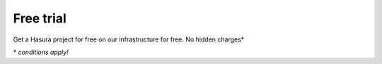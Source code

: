 .. Hasura Platform documentation master file, created by
   sphinx-quickstart on Thu Jun 30 19:38:30 2016.
   You can adapt this file completely to your liking, but it should at least
   contain the root `toctree` directive.


Free trial
==========

Get a Hasura project for free on our infrastructure for free. No hidden charges*

\* *conditions apply!*